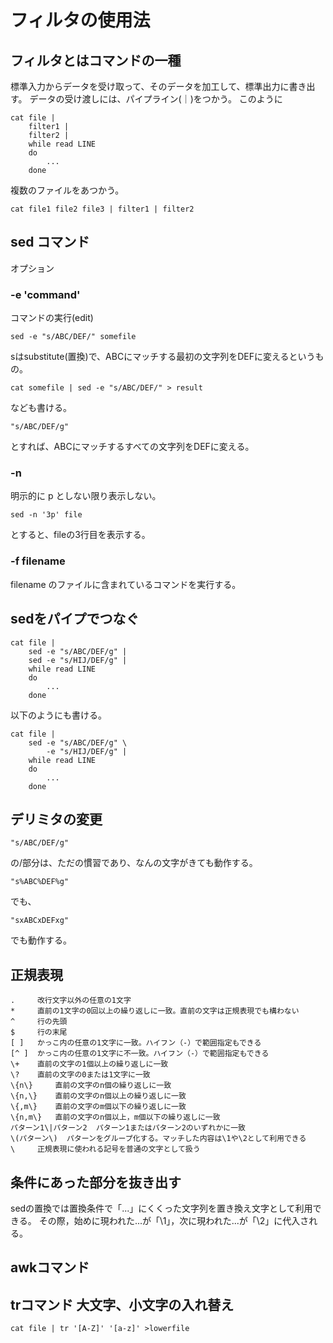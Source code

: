 * フィルタの使用法
** フィルタとはコマンドの一種
標準入力からデータを受け取って、そのデータを加工して、標準出力に書き出す。
データの受け渡しには、パイプライン(｜)をつかう。
このように
: cat file |
:     filter1 |
:     filter2 |
:     while read LINE
:     do
:         ...
:     done
複数のファイルをあつかう。
: cat file1 file2 file3 | filter1 | filter2

** sed コマンド
オプション
*** -e 'command'
コマンドの実行(edit)
: sed -e "s/ABC/DEF/" somefile
sはsubstitute(置換)で、ABCにマッチする最初の文字列をDEFに変えるというもの。
: cat somefile | sed -e "s/ABC/DEF/" > result
なども書ける。

: "s/ABC/DEF/g"
とすれば、ABCにマッチするすべての文字列をDEFに変える。

*** -n
明示的に p としない限り表示しない。
: sed -n '3p' file
とすると、fileの3行目を表示する。

*** -f filename
filename のファイルに含まれているコマンドを実行する。

** sedをパイプでつなぐ
: cat file |
:     sed -e "s/ABC/DEF/g" |
:     sed -e "s/HIJ/DEF/g" |
:     while read LINE
:     do
:         ...
:     done
以下のようにも書ける。

: cat file |
:     sed -e "s/ABC/DEF/g" \
:         -e "s/HIJ/DEF/g" |
:     while read LINE
:     do
:         ...
:     done
** デリミタの変更
: "s/ABC/DEF/g"
の/部分は、ただの慣習であり、なんの文字がきても動作する。
: "s%ABC%DEF%g"
でも、
: "sxABCxDEFxg"
でも動作する。
** 正規表現
: . 	改行文字以外の任意の1文字
: * 	直前の1文字の0回以上の繰り返しに一致。直前の文字は正規表現でも構わない
: ^ 	行の先頭
: $ 	行の末尾
: [ ] 	かっこ内の任意の1文字に一致。ハイフン（-）で範囲指定もできる
: [^ ] 	かっこ内の任意の1文字に不一致。ハイフン（-）で範囲指定もできる
: \+ 	直前の文字の1個以上の繰り返しに一致
: \? 	直前の文字の0または1文字に一致
: \{n\} 	直前の文字のn個の繰り返しに一致
: \{n,\} 	直前の文字のn個以上の繰り返しに一致
: \{,m\} 	直前の文字のm個以下の繰り返しに一致
: \{n,m\} 	直前の文字のn個以上，m個以下の繰り返しに一致
: パターン1\|パターン2 	パターン1またはパターン2のいずれかに一致
: \(パターン\) 	パターンをグループ化する。マッチした内容は\1や\2として利用できる
: \ 	正規表現に使われる記号を普通の文字として扱う
** 条件にあった部分を抜き出す
sedの置換では置換条件で「\(...\)」にくくった文字列を置き換え文字として利用できる。
その際，始めに現われた\(...\)が「\1」，次に現われた\(...\)が「\2」に代入される。

** awkコマンド
** trコマンド 大文字、小文字の入れ替え
: cat file | tr '[A-Z]' '[a-z]' >lowerfile
